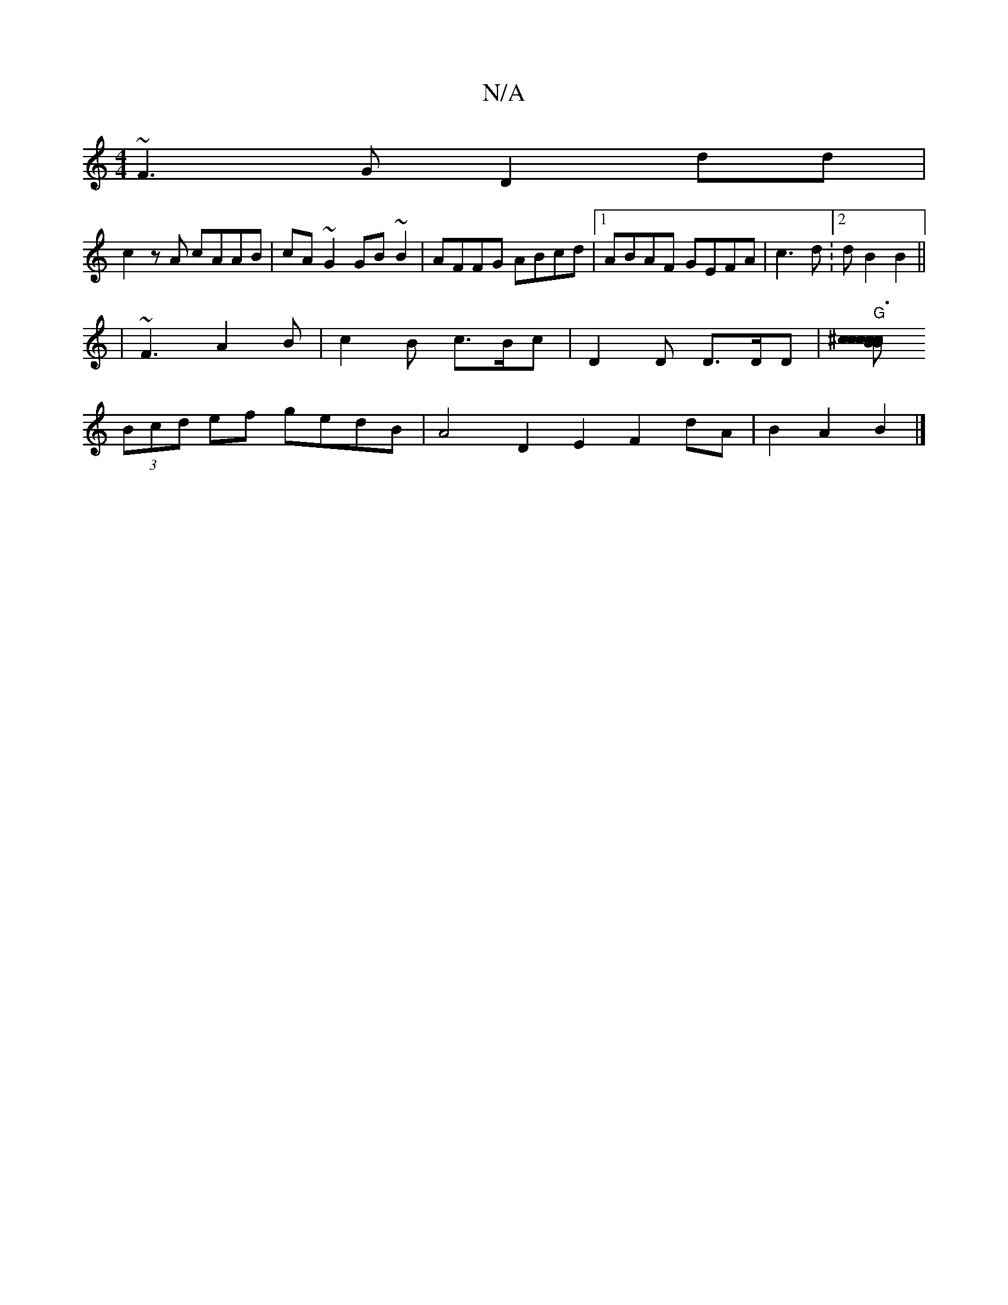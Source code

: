 X:1
T:N/A
M:4/4
R:N/A
K:Cmajor
~F3G D2 dd|
c2zA cAAB|cA~G2 GB ~B2|AFFG ABcd|1 ABAF GEFA|c3d :2d B2 B2||
|~F3 A2B|c2 B c>Bc | D2 D D>DD | "G"[cc>^c B2 c>B | c3 e fd |
(3Bcd ef gedB|A4 D2E2 F2 dA|B2 A2 B2 |]

|:gbf gBd|edd BAG:|
K:D2